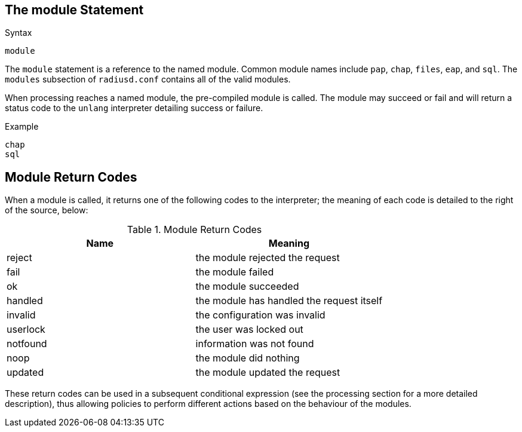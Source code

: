 
== The module Statement

.Syntax
[source,unlang]
----
module
----

The `module` statement is a reference to the named module.  Common
module names include `pap`, `chap`, `files`, `eap`, and `sql`.  The `modules` subsection of `radiusd.conf` contains all of the valid
modules.

When processing reaches a named module, the pre-compiled module is
called. The module may succeed or fail and will return a status code
to the `unlang` interpreter detailing success or failure.

.Example
[source,unlang]
----
chap
sql
----

== Module Return Codes

When a module is called, it returns one of the following codes to
the interpreter; the meaning of each code is detailed to the right of
the source, below:

.Module Return Codes

[options="header"]
|==================================================
|Name |Meaning
|reject |the module rejected the request
|fail |the module failed
|ok |the module succeeded
|handled |the module has handled the request itself
|invalid |the configuration was invalid
|userlock |the user was locked out
|notfound |information was not found
|noop |the module did nothing
|updated |the module updated the request
|==================================================

These return codes can be used in a subsequent conditional
expression (see the processing section for a more detailed description),
thus allowing policies to perform different actions based on the
behaviour of the modules.

// Copyright (C) 2019 Network RADIUS SAS.  Licenced under CC-by-NC 4.0.
// Development of this documentation was sponsored by Network RADIUS SAS.

